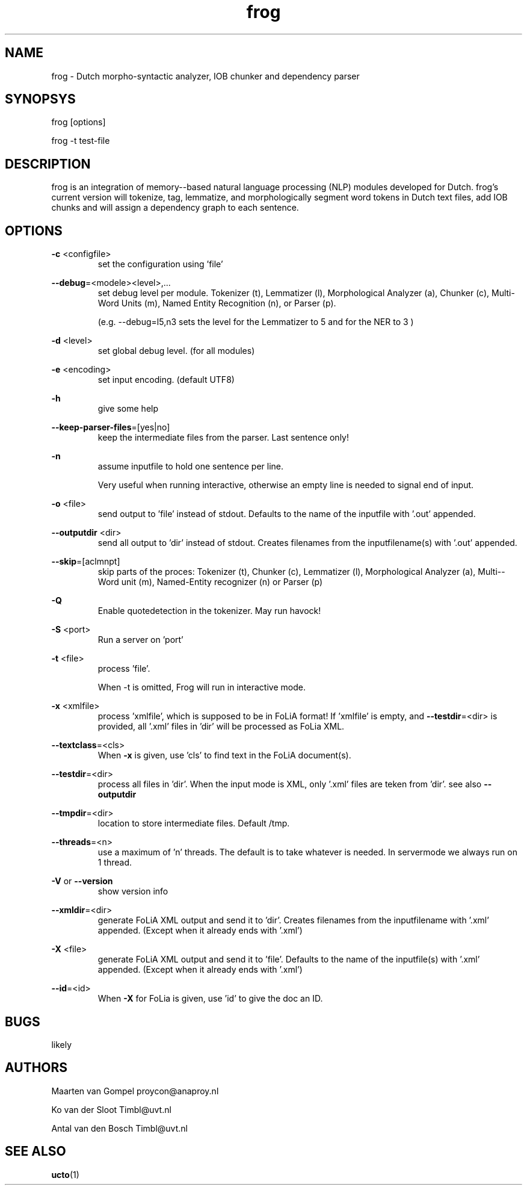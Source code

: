 .TH frog 1 "2014 december 2"

.SH NAME
frog \- Dutch morpho-syntactic analyzer, IOB chunker and dependency parser
.SH SYNOPSYS
frog [options]

frog \-t test\-file

.SH DESCRIPTION
frog is an integration of memory\(hy-based natural language processing (NLP) modules developed for Dutch.
frog's current version will tokenize, tag, lemmatize, and morphologically segment word tokens in Dutch text files, add IOB chunks and will assign a dependency graph to each sentence.

.SH OPTIONS

.BR \-c " <configfile>"
.RS
set the configuration using 'file'
.RE

.BR \-\-debug =<modele><level>,...
.RS
set debug level per module.
Tokenizer (t), Lemmatizer (l), Morphological Analyzer (a), Chunker (c), Multi\(hyWord Units (m), Named Entity Recognition (n), or Parser (p).

(e.g. \-\-debug=l5,n3 sets the level for the Lemmatizer to 5 and for the NER
to 3 )

.RE

.BR \-d " <level>"
.RS
set global debug level. (for all modules)
.RE

.BR \-e " <encoding>"
.RS
set input encoding. (default UTF8)
.RE

.BR \-h
.RS
give some help
.RE

.BR \-\-keep\-parser\-files =[yes|no]
.RS
keep the intermediate files from the parser. Last sentence only!
.RE

.BR \-n
.RS
assume inputfile to hold one sentence per line.

Very useful when running interactive, otherwise an empty line is needed to
signal end of input.
.RE

.BR \-o " <file>"
.RS
send output to 'file' instead of stdout. Defaults to the name of the inputfile with '.out' appended.
.RE

.BR \-\-outputdir " <dir>"
.RS
send all output to 'dir' instead of stdout. Creates filenames from the inputfilename(s) with '.out' appended.
.RE

.BR \-\-skip =[aclmnpt]
.RS
skip parts of the proces: Tokenizer (t), Chunker (c), Lemmatizer (l), Morphological Analyzer (a), Multi\(hy-Word unit (m), Named\(hyEntity recognizer (n) or Parser (p)
.RE

.BR \-Q
.RS
Enable quotedetection in the tokenizer. May run havock!
.RE

.BR \-S " <port>"
.RS
Run a server on 'port'
.RE

.BR \-t " <file>"
.RS
process 'file'.

When \-t is omitted, Frog will run in interactive mode.
.RE

.BR \-x " <xmlfile>"
.RS
process 'xmlfile', which is supposed to be in FoLiA format! If 'xmlfile' is empty, and
.BR \-\-testdir =<dir>
is provided, all '.xml' files in 'dir' will be processed as FoLia XML.
.RE

.BR \-\-textclass "=<cls>"
.RS
When
.BR \-x
is given, use 'cls' to find text in the FoLiA document(s).
.RE


.BR \-\-testdir =<dir>
.RS
process all files in 'dir'. When the input mode is XML, only '.xml' files are teken from 'dir'. see also
.B \-\-outputdir
.RE

.BR \-\-tmpdir =<dir>
.RS
location to store intermediate files. Default /tmp.
.RE

.BR \-\-threads =<n>
.RS
use a maximum of 'n' threads. The default is to take whatever is needed.
In servermode we always run on 1 thread.
.RE

.BR \-V " or " \-\-version
.RS
show version info
.RE

.BR \-\-xmldir =<dir>
.RS
generate FoLiA XML output and send it to 'dir'. Creates filenames from the inputfilename with '.xml' appended. (Except when it already ends with '.xml')
.RE

.BR \-X " <file>"
.RS
generate FoLiA XML output and send it to 'file'. Defaults to the name of the inputfile(s) with '.xml' appended. (Except when it already ends with '.xml')
.RE

.BR \-\-id "=<id>"
.RS
When
.BR \-X
for FoLia is given, use 'id' to give the doc an ID.
.RE


.SH BUGS
likely

.SH AUTHORS
Maarten van Gompel proycon@anaproy.nl

Ko van der Sloot Timbl@uvt.nl

Antal van den Bosch Timbl@uvt.nl

.SH SEE ALSO
.BR ucto (1)
